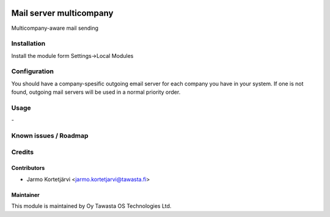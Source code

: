 .. image:: https://img.shields.io/badge/licence-AGPL--3-blue.svg
   :target: http://www.gnu.org/licenses/agpl-3.0-standalone.html
   :alt: License: AGPL-3

========================
Mail server multicompany
========================

Multicompany-aware mail sending

Installation
============

Install the module form Settings->Local Modules

Configuration
=============
You should have a company-spesific outgoing email server for each company you have in your system.
If one is not found, outgoing mail servers will be used in a normal priority order.

Usage
=====
\-

Known issues / Roadmap
======================

Credits
=======

Contributors
------------

* Jarmo Kortetjärvi <jarmo.kortetjarvi@tawasta.fi>

Maintainer
----------

.. image:: http://tawasta.fi/templates/tawastrap/images/logo.png
   :alt: Oy Tawasta OS Technologies Ltd.
   :target: http://tawasta.fi/

This module is maintained by Oy Tawasta OS Technologies Ltd.
